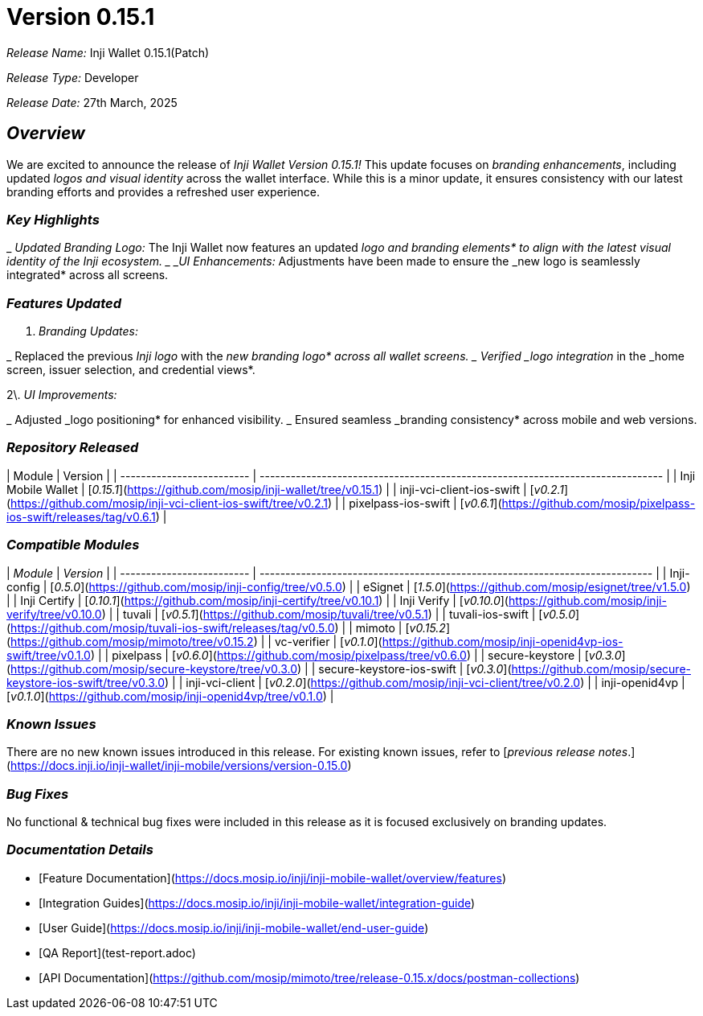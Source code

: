 = Version 0.15.1

_Release Name:_ Inji Wallet 0.15.1(Patch)

_Release Type:_ Developer

_Release Date:_ 27th March, 2025

== _Overview_

We are excited to announce the release of _Inji Wallet Version 0.15.1!_ This update focuses on _branding enhancements_, including updated _logos and visual identity_ across the wallet interface. While this is a minor update, it ensures consistency with our latest branding efforts and provides a refreshed user experience.

=== _Key Highlights_

_ _Updated Branding Logo:_ The Inji Wallet now features an updated _logo and branding elements* to align with the latest visual identity of the Inji ecosystem.
_ _UI Enhancements:_ Adjustments have been made to ensure the _new logo is seamlessly integrated* across all screens.

=== _Features Updated_

. _Branding Updates:_

_ Replaced the previous _Inji logo_ with the _new branding logo* across all wallet screens.
_ Verified _logo integration_ in the _home screen, issuer selection, and credential views*.

2\. _UI Improvements:_

_ Adjusted _logo positioning* for enhanced visibility.
_ Ensured seamless _branding consistency* across mobile and web versions.

=== _Repository Released_

| Module                    | Version                                                                        |
| ------------------------- | ------------------------------------------------------------------------------ |
| Inji Mobile Wallet        | [_0.15.1_](https://github.com/mosip/inji-wallet/tree/v0.15.1)                |
| inji-vci-client-ios-swift | [_v0.2.1_](https://github.com/mosip/inji-vci-client-ios-swift/tree/v0.2.1)   |
| pixelpass-ios-swift       | [_v0.6.1_](https://github.com/mosip/pixelpass-ios-swift/releases/tag/v0.6.1) |

=== _Compatible Modules_

| _Module_                | _Version_                                                                  |
| ------------------------- | ---------------------------------------------------------------------------- |
| Inji-config               | [_0.5.0_](https://github.com/mosip/inji-config/tree/v0.5.0)                |
| eSignet                   | [_1.5.0_](https://github.com/mosip/esignet/tree/v1.5.0)                    |
| Inji Certify              | [_0.10.1_](https://github.com/mosip/inji-certify/tree/v0.10.1)             |
| Inji Verify               | [_v0.10.0_](https://github.com/mosip/inji-verify/tree/v0.10.0)             |
| tuvali                    | [_v0.5.1_](https://github.com/mosip/tuvali/tree/v0.5.1)                    |
| tuvali-ios-swift          | [_v0.5.0_](https://github.com/mosip/tuvali-ios-swift/releases/tag/v0.5.0)  |
| mimoto                    | [_v0.15.2_](https://github.com/mosip/mimoto/tree/v0.15.2)                  |
| vc-verifier               | [_v0.1.0_](https://github.com/mosip/inji-openid4vp-ios-swift/tree/v0.1.0)  |
| pixelpass                 | [_v0.6.0_](https://github.com/mosip/pixelpass/tree/v0.6.0)                 |
| secure-keystore           | [_v0.3.0_](https://github.com/mosip/secure-keystore/tree/v0.3.0)           |
| secure-keystore-ios-swift | [_v0.3.0_](https://github.com/mosip/secure-keystore-ios-swift/tree/v0.3.0) |
| inji-vci-client           | [_v0.2.0_](https://github.com/mosip/inji-vci-client/tree/v0.2.0)           |
| inji-openid4vp            | [_v0.1.0_](https://github.com/mosip/inji-openid4vp/tree/v0.1.0)            |

=== _Known Issues_

There are no new known issues introduced in this release. For existing known issues, refer to [_previous release notes_.](https://docs.inji.io/inji-wallet/inji-mobile/versions/version-0.15.0)

=== _Bug Fixes_

No functional & technical bug fixes were included in this release as it is focused exclusively on branding updates.

=== _Documentation Details_

* [Feature Documentation](https://docs.mosip.io/inji/inji-mobile-wallet/overview/features)
* [Integration Guides](https://docs.mosip.io/inji/inji-mobile-wallet/integration-guide)
* [User Guide](https://docs.mosip.io/inji/inji-mobile-wallet/end-user-guide)
* [QA Report](test-report.adoc)
* [API Documentation](https://github.com/mosip/mimoto/tree/release-0.15.x/docs/postman-collections)
